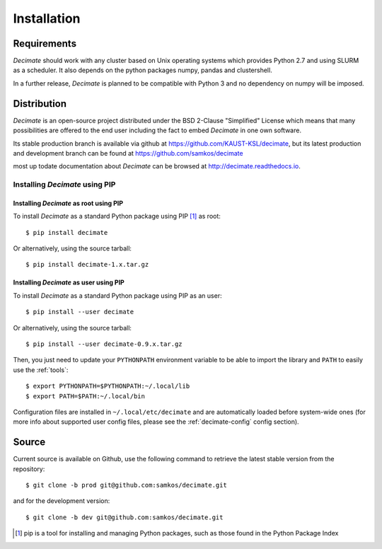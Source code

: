 Installation
============


Requirements
------------

*Decimate* should work with any cluster based on Unix operating systems which provides
Python 2.7 and using SLURM as a scheduler. It also depends on the python packages
numpy, pandas and clustershell.

In a further release, *Decimate* is planned to be compatible with Python 3 and no
dependency on numpy will be imposed.

Distribution
------------

*Decimate* is an open-source project distributed under the BSD
2-Clause "Simplified" License which means that many possibilities are
offered to the end user including the fact to embed *Decimate* in
one own software.

Its stable production branch is available via github at
https://github.com/KAUST-KSL/decimate, but its latest production and
development branch can be found at https://github.com/samkos/decimate

most up todate documentation about *Decimate* can be browsed at
http://decimate.readthedocs.io.


Installing *Decimate* using PIP
^^^^^^^^^^^^^^^^^^^^^^^^^^^^^^^^^

Installing *Decimate* as root using PIP
"""""""""""""""""""""""""""""""""""""""""

To install *Decimate* as a standard Python package using PIP [#]_ as root::

    $ pip install decimate

Or alternatively, using the source tarball::

    $ pip install decimate-1.x.tar.gz


.. _install-pip-user:

Installing *Decimate* as user using PIP
"""""""""""""""""""""""""""""""""""""""""

To install *Decimate* as a standard Python package using PIP as an user::

    $ pip install --user decimate

Or alternatively, using the source tarball::

    $ pip install --user decimate-0.9.x.tar.gz

Then, you just need to update your ``PYTHONPATH`` environment variable to be
able to import the library and ``PATH`` to easily use the :ref:`tools`::

    $ export PYTHONPATH=$PYTHONPATH:~/.local/lib
    $ export PATH=$PATH:~/.local/bin

Configuration files are installed in ``~/.local/etc/decimate`` and are
automatically loaded before system-wide ones (for more info about supported
user config files, please see the :ref:`decimate-config` config section).

.. _install-source:

Source
------

Current source is available on  Github, use the following command to retrieve
the latest stable version from the repository::

    $ git clone -b prod git@github.com:samkos/decimate.git

and for the development version::

    $ git clone -b dev git@github.com:samkos/decimate.git


.. [#] pip is a tool for installing and managing Python packages, such as
   those found in the Python Package Index

.. _LGPL v2.1+: https://www.gnu.org/licenses/old-licenses/lgpl-2.1.en.html
.. _Test Updates: http://fedoraproject.org/wiki/QA/Updates_Testing
.. _EPEL: http://fedoraproject.org/wiki/EPEL


